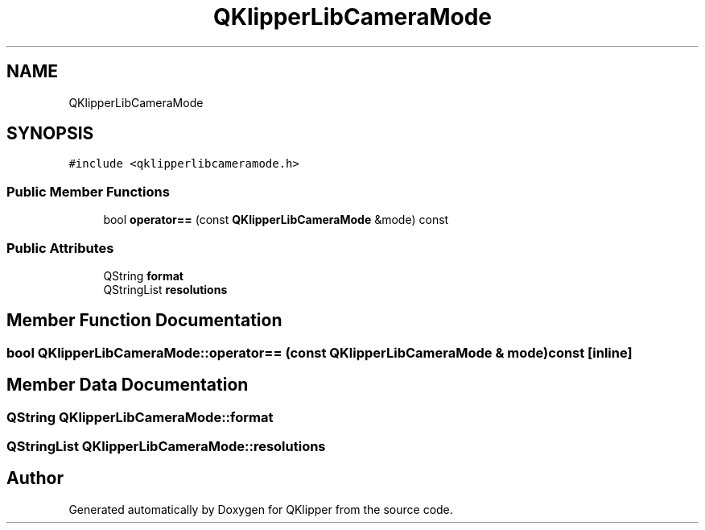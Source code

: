 .TH "QKlipperLibCameraMode" 3 "Version 0.2" "QKlipper" \" -*- nroff -*-
.ad l
.nh
.SH NAME
QKlipperLibCameraMode
.SH SYNOPSIS
.br
.PP
.PP
\fC#include <qklipperlibcameramode\&.h>\fP
.SS "Public Member Functions"

.in +1c
.ti -1c
.RI "bool \fBoperator==\fP (const \fBQKlipperLibCameraMode\fP &mode) const"
.br
.in -1c
.SS "Public Attributes"

.in +1c
.ti -1c
.RI "QString \fBformat\fP"
.br
.ti -1c
.RI "QStringList \fBresolutions\fP"
.br
.in -1c
.SH "Member Function Documentation"
.PP 
.SS "bool QKlipperLibCameraMode::operator== (const \fBQKlipperLibCameraMode\fP & mode) const\fC [inline]\fP"

.SH "Member Data Documentation"
.PP 
.SS "QString QKlipperLibCameraMode::format"

.SS "QStringList QKlipperLibCameraMode::resolutions"


.SH "Author"
.PP 
Generated automatically by Doxygen for QKlipper from the source code\&.
